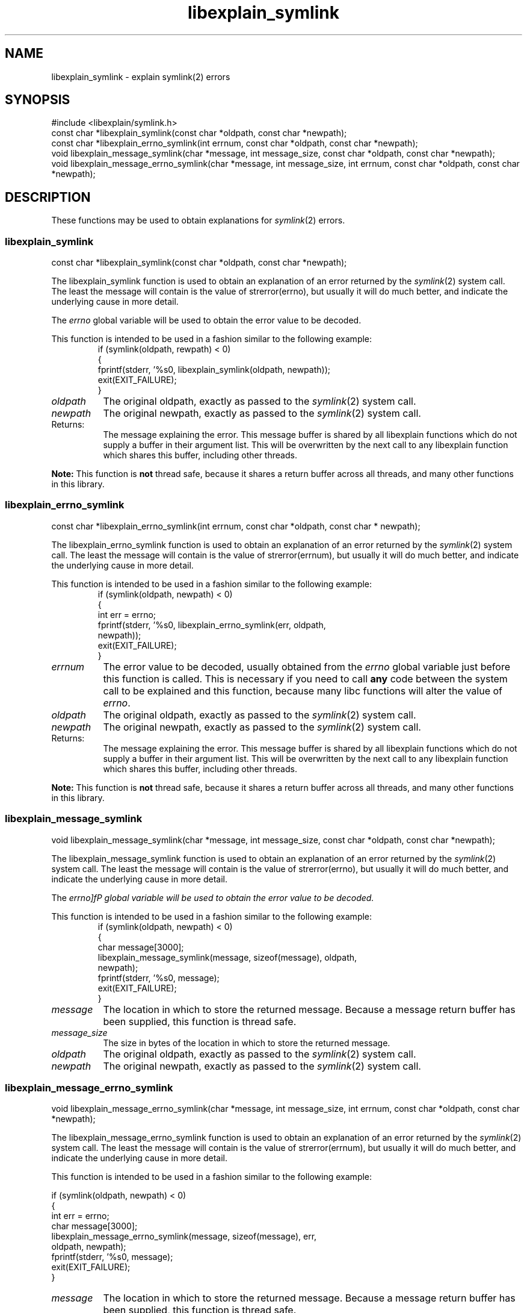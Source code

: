 .\"
.\" libexplain - Explain errno values returned by libc functions
.\" Copyright (C) 2008 Peter Miller
.\" Written by Peter Miller <pmiller@opensource.org.au>
.\"
.\" This program is free software; you can redistribute it and/or modify
.\" it under the terms of the GNU General Public License as published by
.\" the Free Software Foundation; either version 3 of the License, or
.\" (at your option) any later version.
.\"
.\" This program is distributed in the hope that it will be useful,
.\" but WITHOUT ANY WARRANTY; without even the implied warranty of
.\" MERCHANTABILITY or FITNESS FOR A PARTICULAR PURPOSE.  See the GNU
.\" General Public License for more details.
.\"
.\" You should have received a copy of the GNU General Public License
.\" along with this program. If not, see <http://www.gnu.org/licenses/>.
.\"
.ds n) libexplain_symlink
.TH libexplain_symlink 3
.SH NAME
libexplain_symlink \- explain symlink(2) errors
.XX "libexplain_symlink(3)" "explain symlink(2) errors"
.SH SYNOPSIS
#include <libexplain/symlink.h>
.br
const char *libexplain_symlink(const char *oldpath, const char *newpath);
.br
const char *libexplain_errno_symlink(int errnum,
const char *oldpath, const char *newpath);
.br
void libexplain_message_symlink(char *message, int message_size,
const char *oldpath, const char *newpath);
.br
void libexplain_message_errno_symlink(char *message, int message_size,
int errnum, const char *oldpath, const char *newpath);
.SH DESCRIPTION
These functions may be used to obtain explanations for
\f[I]symlink\fP(2) errors.
.\" ------------------------------------------------------------------------
.SS libexplain_symlink
const char *libexplain_symlink(const char *oldpath, const char *newpath);
.PP
The libexplain_symlink function is used to obtain an explanation of
an error returned by the \f[I]symlink\fP(2) system call.  The least
the message will contain is the value of \f[CW]strerror(errno)\fP, but
usually it will do much better, and indicate the underlying cause in
more detail.
.PP
The \f[I]errno\fP global variable will be used to obtain the error value
to be decoded.
.PP
This function is intended to be used in a fashion similar to the
following example:
.RS
.ft CW
.nf
if (symlink(oldpath, rewpath) < 0)
{
    fprintf(stderr, '%s\n', libexplain_symlink(oldpath, newpath));
    exit(EXIT_FAILURE);
}
.fi
.ft R
.RE
.TP 8n
\f[I]oldpath\fP
The original oldpath,
exactly as passed to the \f[I]symlink\fP(2) system call.
.TP 8n
\f[I]newpath\fP
The original newpath,
exactly as passed to the \f[I]symlink\fP(2) system call.
.TP 8n
Returns:
The message explaining the error.  This message buffer is shared by all
libexplain functions which do not supply a buffer in their argument
list.  This will be overwritten by the next call to any libexplain
function which shares this buffer, including other threads.
.PP
\f[B]Note:\fP
This function is \f[B]not\fP thread safe, because it shares a return
buffer across all threads, and many other functions in this library.
.\" ------------------------------------------------------------------------
.SS libexplain_errno_symlink
const char *libexplain_errno_symlink(int errnum,
const char *oldpath, const char * newpath);
.PP
The libexplain_errno_symlink function is used to obtain an explanation
of an error returned by the \f[I]symlink\fP(2) system call.  The least
the message will contain is the value of \f[CW]strerror(errnum)\fP, but
usually it will do much better, and indicate the underlying cause in
more detail.
.PP
This function is intended to be used in a fashion similar to the
following example:
.RS
.ft CW
.nf
if (symlink(oldpath, newpath) < 0)
{
    int err = errno;
    fprintf(stderr, '%s\n', libexplain_errno_symlink(err, oldpath,
        newpath));
    exit(EXIT_FAILURE);
}
.fi
.ft R
.RE
.TP 8n
\f[I]errnum\fP
The error value to be decoded, usually obtained from the \f[I]errno\fP
global variable just before this function is called.  This is necessary
if you need to call \f[B]any\fP code between the system call to be
explained and this function, because many libc functions will alter the
value of \f[I]errno\fP.
.TP 8n
\f[I]oldpath\fP
The original oldpath,
exactly as passed to the \f[I]symlink\fP(2) system call.
.TP 8n
\f[I]newpath\fP
The original newpath,
exactly as passed to the \f[I]symlink\fP(2) system call.
.TP 8n
Returns:
The message explaining the error.  This message buffer is shared by all
libexplain functions which do not supply a buffer in their argument
list.  This will be overwritten by the next call to any libexplain
function which shares this buffer, including other threads.
.PP
\f[B]Note:\fP
This function is \f[B]not\fP thread safe, because it shares a return
buffer across all threads, and many other functions in this library.
.\" ------------------------------------------------------------------------
.SS libexplain_message_symlink
void libexplain_message_symlink(char *message, int message_size,
const char *oldpath, const char *newpath);
.PP
The libexplain_message_symlink function is used to obtain an explanation
of an error returned by the \f[I]symlink\fP(2) system call.  The least
the message will contain is the value of \f[CW]strerror(errno)\fP, but
usually it will do much better, and indicate the underlying cause in
more detail.
.PP
The \f[I]errno]fP global variable will be used to obtain the error value
to be decoded.
.PP
This function is intended to be used in a fashion similar to the
following example:
.RS
.ft CW
.nf
if (symlink(oldpath, newpath) < 0)
{
    char message[3000];
    libexplain_message_symlink(message, sizeof(message), oldpath,
        newpath);
    fprintf(stderr, '%s\n', message);
    exit(EXIT_FAILURE);
}
.fi
.ft R
.RE
.TP 8n
\f[I]message\fP
The location in which to store the returned message.  Because a message
return buffer has been supplied, this function is thread safe.
.TP 8n
\f[I]message_size\fP
The size in bytes of the location in which to store the returned message.
.TP 8n
\f[I]oldpath\fP
The original oldpath,
exactly as passed to the \f[I]symlink\fP(2) system call.
.TP 8n
\f[I]newpath\fP
The original newpath,
exactly as passed to the \f[I]symlink\fP(2) system call.
.\" ------------------------------------------------------------------------
.SS libexplain_message_errno_symlink
void libexplain_message_errno_symlink(char *message, int message_size,
int errnum, const char *oldpath, const char *newpath);
.PP
The libexplain_message_errno_symlink function is used to obtain
an explanation of an error returned by the \f[I]symlink\fP(2)
system call.  The least the message will contain is the value of
\f[CW]strerror(errnum)\fP, but usually it will do much better, and
indicate the underlying cause in more detail.
.PP
This function is intended to be used in a fashion similar to the
following example:
.PP
.nf
if (symlink(oldpath, newpath) < 0)
{
    int err = errno;
    char message[3000];
    libexplain_message_errno_symlink(message, sizeof(message), err,
        oldpath, newpath);
    fprintf(stderr, '%s\n', message);
    exit(EXIT_FAILURE);
}
.fi
.ft R
.RE
.TP 8n
\f[I]message\fP
The location in which to store the returned message.  Because a message
return buffer has been supplied, this function is thread safe.
.TP 8n
\f[I]message_size\fP
The size in bytes of the location in which to store the returned message.
.TP 8n
\f[I]errnum\fP
The error value to be decoded, usually obtained from the \f[I]errno\fP
global variable just before this function is called.  This is necessary
if you need to call \f[B]any\fP code between the system call to be
explained and this function, because many libc functions will alter the
value of \f[I]errno\fP.
.TP 8n
\f[I]oldpath\fP
The original oldpath,
exactly as passed to the \f[I]symlink\fP(2) system call.
.TP 8n
\f[I]newpath\fP
The original newpath,
exactly as passed to the \f[I]symlink\fP(2) system call.
.\" ------------------------------------------------------------------------
.SH COPYRIGHT
.if n .ds C) (C)
.if t .ds C) \(co
libexplain version \*(v)
.br
Copyright \*(C) 2008 Peter Miller
.SH AUTHOR
Written by Peter Miller <pmiller@opensource.org.au>

